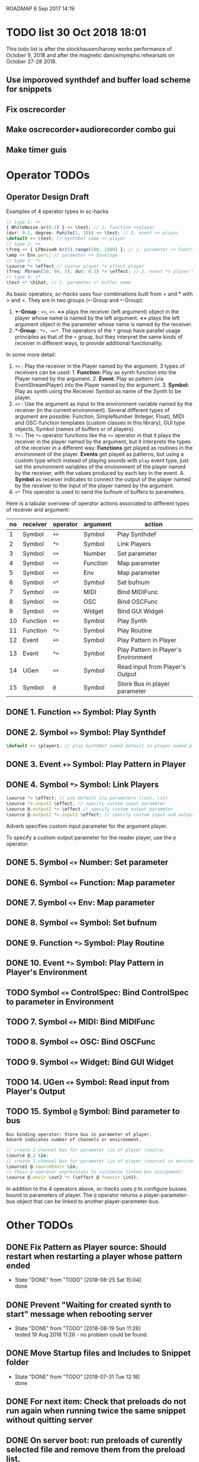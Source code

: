 ROADMAP  6 Sep 2017 14:19

* TODO list 30 Oct 2018 18:01
  :PROPERTIES:
  :DATE:     <2018-10-30 Tue 18:09>
  :END:

This todo list is after the stockhausen/harvey works performance of October 9, 2018 and after the magnetic dance/nymphs rehearsals on October 27-28 2018.

** Use imporoved synthdef and buffer load scheme for snippets

** Fix oscrecorder

** Make oscrecorder+audiorecorder combo gui

** Make timer guis

* Operator TODOs
  :PROPERTIES:
  :DATE:     <2017-10-05 Thu 18:04>
  :END:

** Operator Design Draft

Examples of 4 operator types in sc-hacks

#+BEGIN_SRC javascript
// type 1: +>
{ WhiteNoise.ar(0.1) } +> \test; // 1. function +>player
(dur: 0.1, degree: Pwhite(1, 10)) +> \test; // 2. event +> player
\default +> \test; // SynthDef name +> player
// type 2: <+
\freq <+ { LFNoise0.kr(5).range(500, 1500) }; // 1. parameter <+ Function
\amp <+ Env.perc; // parameter <+ Envelope
// type 3: *>
\source *> \effect // source player *> effect player
(freq: Pbrown(50, 90, 5), dur: 0.1) *> \effect; // 2. event *> player's environment
// type 4: <*
\test <* \hihat; // 1. parameter <* buffer name
#+END_SRC

As basic operators, /sc-hacks/ uses four combinations built from + and * with > and <.  They are in two groups (=+=-Group and =*=-Group):

1. *+-Group* : =+>=, =<+=.  *+>* plays the receiver (left argument) object in the player whose name is named by the left argument.  *<+* plays the left argument object in the parameter whose name is named by the receiver.
2. **-Group* : =*>, =<*=. The operators of the =*= group have parallel usage principles as that of the =+= group, but they interpret the same kinds of receiver in different ways, to provide additional functionality.

In some more detail:

1. =+>= : Play the receiver in the Player named by the argument. 3 types of receivers can be used: 1. *Function:* Play as synth function into the Player named by the argument. 2. *Event:* Play as pattern (via EventStreamPlayer) into the Player named by the argument. 3. *Symbol:* Play as synth using the Receiver Symbol as name of the Synth to be player.
2. =<+= : Use the argument as input to the environment variable named by the receiver (in the current environment). Several different types of argument are possible: Function, SimpleNumber (Integer, Float), MIDI and OSC-function templates (custom classes in this library), GUI type objects, Symbol (names of buffers or of players).
3. =*>= : The =*>= operator functions like the =+>= operator in that it plays the receiver in the player named by the argument, but it interprets the types of the receiver in a different way: *Functions* get played as routines in the environment of the player.  *Events* get played as patterns, but using a custom type which instead of playing sounds with =play= event type, just set the environment variables of the environment of the player named by the receiver, with the values produced by each key in the event. A *Symbol* as receiver indicates to connect the output of the player named by the receiver to the input of the player named by the argument.
4. =<*= This operator is used to send the bufnum of buffers to parameters.

Here is a tabular overview of operator actions associated to different types of receiver and argument:

|------+------------+------------+------------+--------------------------------------|
| *no* | *receiver* | *operator* | *argument* | *action*                             |
|------+------------+------------+------------+--------------------------------------|
|    1 | Symbol     | =+>=       | Symbol     | Play Synthdef                        |
|    2 | Symbol     | =*>=       | Symbol     | Link Players                         |
|    3 | Symbol     | =<+=       | Number     | Set parameter                        |
|    4 | Symbol     | =<+=       | Function   | Map parameter                        |
|    5 | Symbol     | =<+=       | Env        | Map parameter                        |
|    6 | Symbol     | =<*=       | Symbol     | Set bufnum                           |
|    7 | Symbol     | =<+=       | MIDI       | Bind MIDIFunc                        |
|    8 | Symbol     | =<+=       | OSC        | Bind OSCFunc                         |
|    9 | Symbol     | =<+=       | Widget     | Bind GUI Widget                      |
|   10 | Function   | =+>=       | Symbol     | Play Synth                           |
|   11 | Function   | =*>=       | Symbol     | Play Routine                         |
|   12 | Event      | =+>=       | Symbol     | Play Pattern in Player               |
|   13 | Event      | =*>=       | Symbol     | Play Pattern in Player's Environment |
|   14 | UGen       | =<+=       | Symbol     | Read input from Player's Output      |
|   15 | Symbol     | =@=        | Symbol     | Store Bus in player parameter |
#+TBLFM: $1=@-1 + 1::@2$1=1
** DONE 1. Function =+>= Symbol: Play Synth
   CLOSED: [2017-09-06 Wed 14:14]

** DONE 2. Symbol =+>= Symbol: Play Synthdef
   CLOSED: [2017-09-06 Wed 14:13]

#+BEGIN_SRC javascript
\default +> \player1; // play SynthDef named default in player named player1
#+END_SRC
** DONE 3. Event =+>= Symbol: Play Pattern in Player
   CLOSED: [2017-09-06 Wed 14:13]

** DONE 4. Symbol =*>= Symbol: Link Players
   CLOSED: [2017-09-24 Sun 06:50]

#+BEGIN_SRC javascript
\source *> \effect; // use default i/o parameters (\out, \in)
\source *>.input2 \effect; // specify custom input parameter
\source @.output2 *> \effect // specify custom output parameter
\source @.output2 *>.input2 \effect; // specify custom input and output parameter
#+END_SRC

Adverb specifies custom input parameter for the argument player.

To specify a custom output parameter for the reader player, use the =@= operator:

** DONE 5. Symbol =<+= Number: Set parameter
   CLOSED: [2017-09-27 Wed 09:12]
** DONE 6. Symbol =<+= Function: Map parameter
   CLOSED: [2017-09-27 Wed 09:13]
** DONE 7. Symbol =<+= Env: Map parameter
   CLOSED: [2017-09-27 Wed 09:13]
** DONE 8. Symbol =<+= Symbol: Set bufnum
   CLOSED: [2017-09-27 Wed 22:46]
** DONE 9. Function =*>= Symbol: Play Routine
   CLOSED: [2017-09-29 Fri 12:28]
** DONE 10. Event =*>= Symbol: Play Pattern in Player's Environment
   CLOSED: [2017-10-04 Wed 17:19]
** TODO Symbol =<+= ControlSpec: Bind ControlSpec to parameter in Environment
   :PROPERTIES:
   :DATE:     <2017-10-05 Thu 18:32>
   :END:

** TODO 7. Symbol =<+= MIDI: Bind MIDIFunc
** TODO 8. Symbol =<+= OSC: Bind OSCFunc
** TODO 9. Symbol =<+= Widget: Bind GUI Widget
** TODO 14. UGen =<+= Symbol: Read input from Player's Output

** TODO 15. Symbol =@= Symbol: Bind parameter to bus

: Bus binding operator: Store bus in parameter of player.
: Adverb indicates number of channels or environment.

#+BEGIN_SRC javascript
// create 2-channel bus for parameter \in of player \source:
\source @.2 \in;
// create 1-channel bus for parameter \in of player \source1 in environment \sourceEnvir:
\source1 @.sourceEnvir \in;
// Chain @ operator expressions to customize linked bus assignment:
\source @.envir \out2 *> (\effect @.fxenvir \in3);
#+END_SRC

In addition to the 4 operators above, /sc-hacks/ uses =@= to configure busses bound to parameters of player.  The =@= operator returns a player-parameter-bus object that can be linked to another player-parameter-bus.

* Other TODOs
  :PROPERTIES:
  :DATE:     <2017-09-06 Wed 14:20>
  :END:
** DONE Fix Pattern as Player source: Should restart when restarting a player whose pattern ended
   CLOSED: [2018-08-25 Sat 15:04]
   :PROPERTIES:
   :DATE:     <2018-08-25 Sat 14:32>
   :END:
   - State "DONE"       from "TODO"       [2018-08-25 Sat 15:04] \\
     done
** DONE Prevent "Waiting for created synth to start" message when rebooting server
   CLOSED: [2018-08-19 Sun 11:26]
   :PROPERTIES:
   :DATE:     <2018-08-08 Wed 22:19>
   :END:

   - State "DONE"       from "TODO"       [2018-08-19 Sun 11:26] \\
     tested 19 Aug 2018 11:26 - no problem could be found.
** DONE Move Startup files and Includes to Snippet folder
   CLOSED: [2018-07-31 Tue 12:18]
   :PROPERTIES:
   :DATE:     <2018-07-30 Mon 08:25>
   :END:
   - State "DONE"       from "TODO"       [2018-07-31 Tue 12:18] \\
     done
** DONE For next item: Check that preloads do not run again when running twice the same snippet without quitting server
   CLOSED: [2018-07-31 Tue 12:44]
** DONE On server boot: run preloads of curently selected file and remove them from the preload list.
   CLOSED: [2018-08-19 Sun 11:27]
   :PROPERTIES:
   :DATE:     <2018-07-30 Mon 08:25>
   :END:
   - State "DONE"       from "TODO"       [2018-08-19 Sun 11:27] \\
     done
** DONE Move synth of linked player to appropriate group when linked
   CLOSED: [2018-07-27 Fri 10:35]
   :PROPERTIES:
   :DATE:     <2018-07-26 Thu 13:24>
   :END:

   - State "DONE"       from "TODO"       [2018-07-27 Fri 10:35] \\
     fix tested. Glitch remains for writer's bus

This will work now, but there is an initial glitch for < 0.1 seconds till the writer's bus is set to the reader's input:

#+BEGIN_SRC sclang
  //:
  //play something in the source player
  { WhiteNoise.ar(0.2) } +> \source3;
  //play something in the effect player
  { Resonz.ar(In.ar(\in.kr),
          //	\freq.kr(440),
          LFNoise0.kr(2).range(200, 2000),
          \bwr.kr(0.05))
          ,* 5
  } +> \effect3;
  \source3 *> \effect3; // link last: writer's output is set with audible delay
#+END_SRC

** TODO Implement synchronization to next beat using TempoClock

Starting point: (from: http://doc.sccode.org/Classes/TempoClock.html#-nextTimeOnGrid)
#+BEGIN_SRC sclang

t= TempoClock.default;
t.nextTimeOnGrid(t.beatsPerBar) == t.nextBar // => true

#+END_SRC
** DONE implement release for Symbol, Player.
   CLOSED: [2017-09-24 Sun 06:50]
   :PROPERTIES:
   :DATE:     <2017-09-06 Wed 14:21>
   :END:
** DONE redo file loading scheme
   CLOSED: [2017-09-28 Thu 18:16]
   :PROPERTIES:
   :DATE:     <2017-09-27 Wed 09:30>
   :END:
** DONE redo window scheme
   CLOSED: [2017-09-28 Thu 18:16]
   :PROPERTIES:
   :DATE:     <2017-09-27 Wed 09:30>
   :END:
*** DONE attach windows to Registry(\window, name or environment)
    CLOSED: [2017-09-27 Wed 22:30]
*** review control spec adapter mechanism.
** DONE make SynthPlayer:release use ~fadeTime
   CLOSED: [2017-09-28 Thu 18:22]
   :PROPERTIES:
   :DATE:     <2017-09-06 Wed 14:20>
   :END:
** TODO Make routine snippets register with label. Stop previous one when starting same label
:PROPERTIES:
:DATE:     <2017-10-06 Fri 13:50>
:END:
** TODO Add GUI items to show what players/buffers are playing and give more details
:PROPERTIES:
:DATE:     <2017-10-06 Fri 13:50>
:END:
*** DONE simple player gui - click on player toggles player status
    CLOSED: [2018-08-25 Sat 14:31]
    - State "DONE"       from "TODO"       [2018-08-25 Sat 14:31] \\
      done
* File browser, Snippet GUI and Includes

** Introduction

On startap, sc-hacks opens a gui for browsing all =.scd= files contained in the folder =/Classes/Scripts/Snippets= inside the sc-hacks library folder.  This browser provides quick access to user code as well as a number of helpful features:

- Evaluate an entire file by pressing the enter key on the item showing the name of the file
- Evaluate a section of a file ("snippet") by pressing the enter key on the item showing the title of the section
- Specify code which should be executed before booting the server
- Specify code which should be executed after booting the server but before running any other code.
- Use =include= statement to specify files to evaluate before a snippet.
 
** Location of snippet files.

The Snippet GUI looks for snippet files inside this subfolder of sc-hacks: 

=/Classes/Scripts/Snippets=

Includes are a way to load additional files before running a snippet. There are three kinds of includes: 

1. "before boot", files that run before the server is booted.  Common uses are to set server options (number of input our output channels, server memory etc.)
2. "after boot", files that are run immediately after booting the server but before running the current snippet.  Common uses are to create buffers, load audio files into buffers, define synthdefs, to start gui items such as scope, server meter, etc.
3. "before snippet".  These are run immediately before running the snippet that is executed by the user. 

** Syntax for includes

*** include file name and path

The name of include files are writtn in the comment line of the snippet that needs them. Include files are indicated by their filename without extension.  The path for finding the file is the same as the path of the file that contains the snippet that is run. Thus, if the snippet is in file 

 : /sc-hacks-path/snippet-folder-path/folder1/file1.scd

 and the include to use is named 'include1', then the file loaded will be: 

 : /sc-hacks-path/snippet-folder-path/folder1/include1.scd

Additionally, there are two ways to indicate the 

one can include the 

** Alternative syntax for includes (Not implemented)

*** Include types and prefixes
 To indicate include names in the comment line, one uses one of the following prefixes: 


 1. ^{optional: pathname}: run before server boot
 2. %{optional: pathame}: run after server boot and before regular snippets
 3. /{optional: pathname}: run before current snippet

 For example, this comment line: 

: //:include file example 1 / include1 include2 include3

indicates to load files =include1.scd=, =include2.scd=, =include3.scd= immediately before running the snippet starting at the comment line.

Similarly: 

: //:server config example ^ serveroptions1

loads the file =serveroptions1.scd= before loading the server.

Also:

: //:server boot example $ buffers1 synthdefs1

always loads the files =buffers1.scd= and =synthdefs1.scd= immediately after server boot and before running any snippets in the current file.

*** Combine includes of different types in one snippet headline

One can combine any of the three types of includes in one headline.  For example the headline:

: //:combine includes / include1 ^ serveroptions $ buffers meter scope

loads =include1.scd= before the snippet, =serveroptions.sc= before booting the server and =buffers=, =meter=, =scope= immediately after the server is booted.
* Snippet syntax for CuePlayer
  :PROPERTIES:
  :DATE:     <2019-12-19 Thu 21:25>
  :END:

//:(seconds)
//:<beats>
//:[minutes, seconds]
j
* Implementation notes
  :PROPERTIES:
  :DATE:     <2017-10-05 Thu 17:31>
  :END:

Here notes about considerations made during implementation.
** Use Registry to store additional Nevent data items?
   :PROPERTIES:
   :DATE:     <2017-10-05 Thu 17:33>
   :END:

Instead of adding more instance variables to Nevent, use Registry to access additional objects attached to each Nevent instance.

Currently Nevent has the following 5 instance variables:

#+BEGIN_SRC sclang
	var <name, <players, busses, <writers, routines;
#+END_SRC

Of the above, only name is required, for printing.  =players=, =busses=, =writers=, =routines= could be implemented through access methods in a similar way as outlined in method =Object:window=.  At this stage, these variables will be left as they have been coded. However several new state-items are planned, which will be implemented with methods using =Registry=:

- =spec= ControlSpecs or similar specs attached to a =Nevent= instance.
- =midi= MIDIFuncs attached to a =Nevent= instance.
- =osc= OSCFuncs attached to a =Nevent= instance.

At a later revision of the library, the 4 instance variables of =Nevent=: =players=, =busses=, =writers=, =routines= may be gradually migrated to methods using =Registry=.
